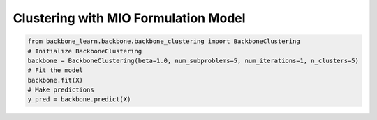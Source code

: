 Clustering with MIO Formulation Model
-------------------------------------

.. code-block:: python

    from backbone_learn.backbone.backbone_clustering import BackboneClustering
    # Initialize BackboneClustering
    backbone = BackboneClustering(beta=1.0, num_subproblems=5, num_iterations=1, n_clusters=5)
    # Fit the model
    backbone.fit(X)
    # Make predictions
    y_pred = backbone.predict(X)
